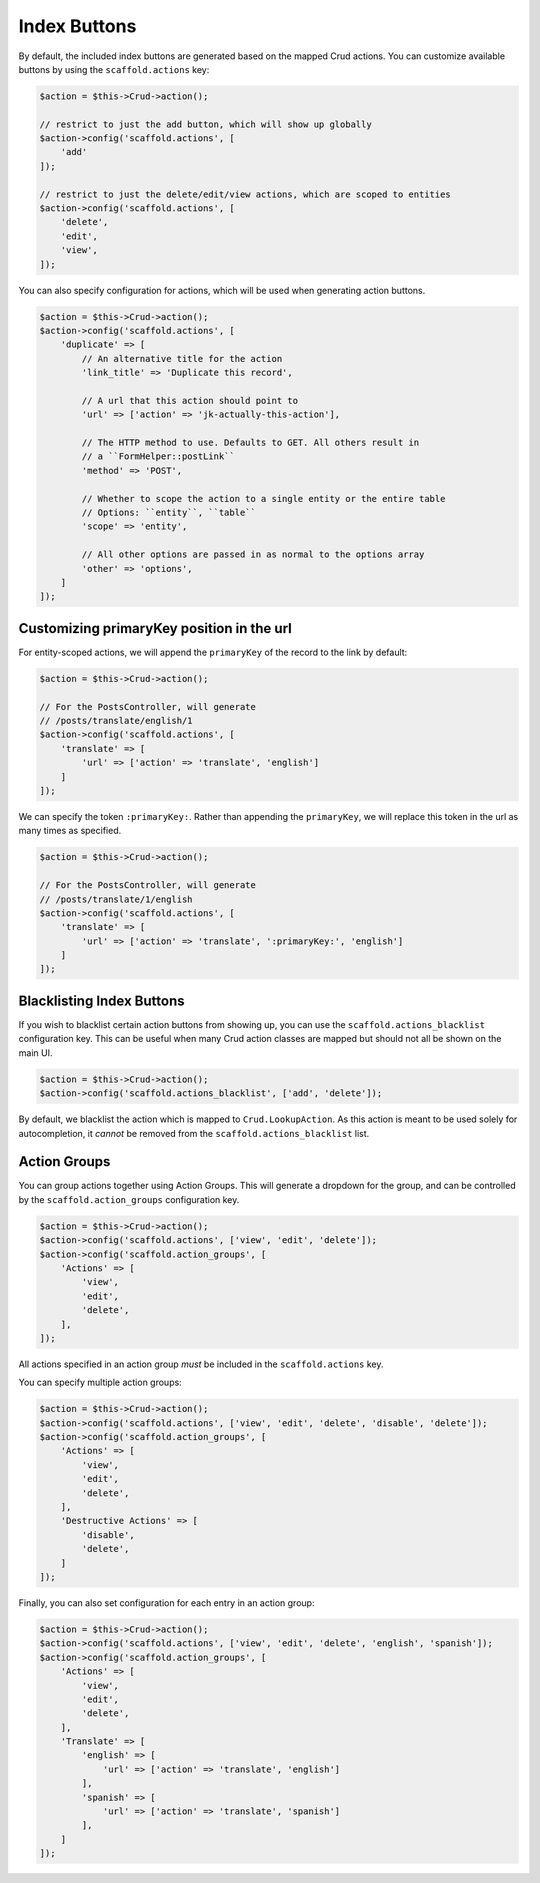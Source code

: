 Index Buttons
-------------

By default, the included index buttons are generated based on the mapped Crud
actions. You can customize available buttons by using the ``scaffold.actions``
key:

.. code-block:: php

    $action = $this->Crud->action();

    // restrict to just the add button, which will show up globally
    $action->config('scaffold.actions', [
        'add'
    ]);

    // restrict to just the delete/edit/view actions, which are scoped to entities
    $action->config('scaffold.actions', [
        'delete',
        'edit',
        'view',
    ]);

You can also specify configuration for actions, which will be used when
generating action buttons.

.. code-block:: php

    $action = $this->Crud->action();
    $action->config('scaffold.actions', [
        'duplicate' => [
            // An alternative title for the action
            'link_title' => 'Duplicate this record',

            // A url that this action should point to
            'url' => ['action' => 'jk-actually-this-action'],

            // The HTTP method to use. Defaults to GET. All others result in
            // a ``FormHelper::postLink``
            'method' => 'POST',

            // Whether to scope the action to a single entity or the entire table
            // Options: ``entity``, ``table``
            'scope' => 'entity',

            // All other options are passed in as normal to the options array
            'other' => 'options',
        ]
    ]);

Customizing primaryKey position in the url
~~~~~~~~~~~~~~~~~~~~~~~~~~~~~~~~~~~~~~~~~~

For entity-scoped actions, we will append the ``primaryKey`` of the record to
the link by default:

.. code-block:: php

    $action = $this->Crud->action();

    // For the PostsController, will generate
    // /posts/translate/english/1
    $action->config('scaffold.actions', [
        'translate' => [
            'url' => ['action' => 'translate', 'english']
        ]
    ]);

We can specify the token ``:primaryKey:``. Rather than appending the
``primaryKey``, we will replace this token in the url as many times as
specified.

.. code-block:: php

    $action = $this->Crud->action();

    // For the PostsController, will generate
    // /posts/translate/1/english
    $action->config('scaffold.actions', [
        'translate' => [
            'url' => ['action' => 'translate', ':primaryKey:', 'english']
        ]
    ]);

Blacklisting Index Buttons
~~~~~~~~~~~~~~~~~~~~~~~~~~

If you wish to blacklist certain action buttons from showing up, you can use the
``scaffold.actions_blacklist`` configuration key. This can be useful when many
Crud action classes are mapped but should not all be shown on the main UI.

.. code-block:: php

    $action = $this->Crud->action();
    $action->config('scaffold.actions_blacklist', ['add', 'delete']);

By default, we blacklist the action which is mapped to ``Crud.LookupAction``.
As this action is meant to be used solely for autocompletion, it *cannot* be removed
from the ``scaffold.actions_blacklist`` list.

Action Groups
~~~~~~~~~~~~~

You can group actions together using Action Groups. This will generate a
dropdown for the group, and can be controlled by the ``scaffold.action_groups``
configuration key.

.. code-block:: php

    $action = $this->Crud->action();
    $action->config('scaffold.actions', ['view', 'edit', 'delete']);
    $action->config('scaffold.action_groups', [
        'Actions' => [
            'view',
            'edit',
            'delete',
        ],
    ]);

All actions specified in an action group *must* be included in the
``scaffold.actions`` key.

You can specify multiple action groups:

.. code-block:: php

    $action = $this->Crud->action();
    $action->config('scaffold.actions', ['view', 'edit', 'delete', 'disable', 'delete']);
    $action->config('scaffold.action_groups', [
        'Actions' => [
            'view',
            'edit',
            'delete',
        ],
        'Destructive Actions' => [
            'disable',
            'delete',
        ]
    ]);

Finally, you can also set configuration for each entry in an action group:

.. code-block:: php

    $action = $this->Crud->action();
    $action->config('scaffold.actions', ['view', 'edit', 'delete', 'english', 'spanish']);
    $action->config('scaffold.action_groups', [
        'Actions' => [
            'view',
            'edit',
            'delete',
        ],
        'Translate' => [
            'english' => [
                'url' => ['action' => 'translate', 'english']
            ],
            'spanish' => [
                'url' => ['action' => 'translate', 'spanish']
            ],
        ]
    ]);
